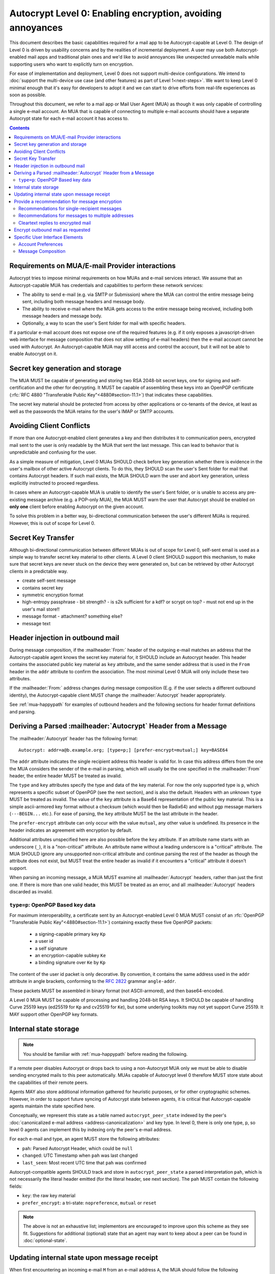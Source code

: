 Autocrypt Level 0: Enabling encryption, avoiding annoyances
===========================================================

This document describes the basic capabilities required for a mail app
to be Autocrypt-capable at Level 0.  The design of Level 0 is driven by
usability concerns and by the realities of incremental deployment.  A user
may use both Autocrypt-enabled mail apps and traditional plain ones
and we'd like to avoid annoyances like unexpected unreadable mails
while supporting users who want to explicitly turn on encryption.

For ease of implementation and deployment, Level 0 does not support
multi-device configurations.  We intend to :doc:`support the multi-device
use case (and other features) as part of Level 1<next-steps>`.  We
want to keep Level 0 minimal enough that it's easy for developers to
adopt it and we can start to drive efforts from real-life experiences
as soon as possible.

Throughout this document, we refer to a mail app or Mail User Agent (MUA)
as though it was only capable of controlling a single e-mail account.  An
MUA that is capable of connecting to multiple e-mail accounts should
have a separate Autocrypt state for each e-mail account it has access
to.

.. contents::

Requirements on MUA/E-mail Provider interactions
------------------------------------------------

Autocrypt tries to impose minimal requirements on how MUAs and
e-mail services interact.  We assume that an Autocrypt-capable MUA
has credentials and capabilities to perform these network services:

- The ability to send e-mail (e.g. via SMTP or Submission) where the
  MUA can control the entire message being sent, including both
  message headers and message body.

- The ability to receive e-mail where the MUA gets access to the
  entire message being received, including both message headers and
  message body.

- Optionally, a way to scan the user's Sent folder for mail with
  specific headers.

If a particular e-mail account does not expose one of the required
features (e.g. if it only exposes a javascript-driven web interface
for message composition that does not allow setting of e-mail headers)
then the e-mail account cannot be used with Autocrypt.  An
Autocrypt-capable MUA may still access and control the account, but it
will not be able to enable Autocrypt on it.

.. todo::

    Discuss with webmail developers how to work with, refine
    the interactions.

Secret key generation and storage
---------------------------------

The MUA MUST be capable of generating and storing two RSA 2048-bit
secret keys, one for signing and self-certification and the other for
decrypting.  It MUST be capable of assembling these keys into an
OpenPGP certificate (:rfc:`RFC 4880 "Transferable Public
Key"<4880#section-11.1>`) that indicates these capabilities.

The secret key material should be protected from access by other
applications or co-tenants of the device, at least as well as the
passwords the MUA retains for the user's IMAP or SMTP accounts.

Avoiding Client Conflicts
-------------------------

If more than one Autocrypt-enabled client generates a key and then
distributes it to communication peers, encrypted mail sent to the user
is only readable by the MUA that sent the last message. This can lead
to behavior that is unpredictable and confusing for the user.

As a simple measure of mitigation, Level 0 MUAs SHOULD check before
key generation whether there is evidence in the user's mailbox of
other active Autocrypt clients. To do this, they SHOULD scan the
user's Sent folder for mail that contains Autocrypt headers. If such
mail exists, the MUA SHOULD warn the user and abort key generation,
unless explicitly instructed to proceed regardless.

In cases where an Autocrypt-capable MUA is unable to identify the
user's Sent folder, or is unable to access any pre-existing message
archive (e.g. a POP-only MUA), the MUA MUST warn the user that
Autocrypt should be enabled on **only one** client before enabling
Autocrypt on the given account.

To solve this problem in a better way, bi-directional communication
between the user's different MUAs is required. However, this is out of
scope for Level 0.

Secret Key Transfer
-------------------

Although bi-directional communication between different MUAs is out of
scope for Level 0, self-sent email is used as a simple way to transfer
secret key material to other clients.  A Level 0 client SHOULD support
this mechanism, to make sure that secret keys are never stuck on the
device they were generated on, but can be retrieved by other Autocrypt
clients in a predictable way.

- create self-sent message
- contains secret key
- symmetric encryption format
- high-entropy passphrase
  - bit strength?
  - is s2k sufficient for a kdf? or scrypt on top?
  - must not end up in the user's mail store!!
- message format
  - attachment? something else?
- message text

Header injection in outbound mail
---------------------------------

During message composition, if the :mailheader:`From:` header of the
outgoing e-mail matches an address that the Autocrypt-capable agent
knows the secret key material for, it SHOULD include an Autocrypt
header. This header contains the associated public key material as
``key`` attribute, and the same sender address that is used in the
``From`` header in the ``addr`` attribute to confirm the
association. The most minimal Level 0 MUA will only include these two
attributes.

If the :mailheader:`From:` address changes during message composition
(E.g. if the user selects a different outbound identity), the
Autocrypt-capable client MUST change the :mailheader:`Autocrypt`
header appropriately.

See :ref:`mua-happypath` for examples of outbound headers and
the following sections for header format definitions and parsing.

..  _autocryptheaderformat:

Deriving a Parsed :mailheader:`Autocrypt` Header from a Message
---------------------------------------------------------------

The :mailheader:`Autocrypt` header has the following format::

    Autocrypt: addr=a@b.example.org; [type=p;] [prefer-encrypt=mutual;] key=BASE64

The ``addr`` attribute indicates the single recipient address this
header is valid for. In case this address differs from the one the MUA
considers the sender of the e-mail in parsing, which will usually be
the one specified in the :mailheader:`From` header, the entire header
MUST be treated as invalid.

The ``type`` and ``key`` attributes specify the type and data of the
key material.  For now the only supported type is ``p``, which
represents a specific subset of OpenPGP (see the next section), and is
also the default.  Headers with an unknown ``type`` MUST be treated as
invalid.  The value of the ``key`` attribute is a Base64
representation of the public key material.  This is a simple
ascii-armored key format without a checksum (which would then be Radix64)
and without pgp message markers (``---BEGIN...`` etc.).  For ease of
parsing, the ``key`` attribute MUST be the last attribute in the header.

The ``prefer-encrypt`` attribute can only occur with the value
``mutual``, any other value is undefined. Its presence in the header
indicates an agreement with encryption by default.

Additional attributes unspecified here are also possible before the
``key`` attribute.  If an attribute name starts with an underscore
(``_``), it is a "non-critical" attribute.  An attribute name without
a leading underscore is a "critical" attribute.  The MUA SHOULD ignore
any unsupported non-critical attribute and continue parsing the rest
of the header as though the attribute does not exist, but MUST treat
the entire header as invalid if it encounters a "critical" attribute
it doesn't support.

When parsing an incoming message, a MUA MUST examine all
:mailheader:`Autocrypt` headers, rather than just the first one.  If
there is more than one valid header, this MUST be treated as an error,
and all :mailheader:`Autocrypt` headers discarded as invalid.

.. todo::

   - Document why we skip on more than one valid header?

``type=p``: OpenPGP Based key data
++++++++++++++++++++++++++++++++++

For maximum interoperability, a certificate sent by an
Autocrypt-enabled Level 0 MUA MUST consist of an :rfc:`OpenPGP
"Transferable Public Key"<4880#section-11.1>`) containing exactly these five
OpenPGP packets:

 - a signing-capable primary key ``Kp``
 - a user id
 - a self signature
 - an encryption-capable subkey ``Ke``
 - a binding signature over ``Ke`` by ``Kp``

The content of the user id packet is only decorative. By convention, it
contains the same address used in the ``addr`` attribute in angle brackets,
conforming to the :rfc:`2822` grammar ``angle-addr``.

These packets MUST be assembled in binary format (not ASCII-armored),
and then base64-encoded.

A Level 0 MUA MUST be capable of processing and handling 2048-bit RSA
keys.  It SHOULD be capable of handling Curve 25519 keys (ed25519 for
``Kp`` and cv25519 for ``Ke``), but some underlying toolkits may not
yet support Curve 25519.  It MAY support other OpenPGP key formats.


Internal state storage
----------------------

.. note::

    You should be familiar with :ref:`mua-happypath` before reading the
    following.

If a remote peer disables Autocrypt or drops back to using a
non-Autocrypt MUA only we must be able to disable sending encrypted
mails to this peer automatically.  MUAs capable of Autocrypt level 0
therefore MUST store state about the capabilities of their remote
peers.

Agents MAY also store additional information gathered for heuristic
purposes, or for other cryptographic schemes.  However, in order to
support future syncing of Autocrypt state between agents, it is
critical that Autocrypt-capable agents maintain the state specified
here.

Conceptually, we represent this state as a table named
``autocrypt_peer_state`` indexed by the peer's :doc:`canonicalized
e-mail address <address-canonicalization>` and key type.  In level 0,
there is only one type, ``p``, so level 0 agents can implement this by
indexing only the peer's e-mail address.

For each e-mail and type, an agent MUST store the following
attributes:

* ``pah``: Parsed Autocrypt Header, which could be ``null``
* ``changed``: UTC Timestamp when ``pah`` was last changed
* ``last_seen``: Most recent UTC time that ``pah`` was confirmed

Autocrypt-compatible agents SHOULD track and store in
``autocrypt_peer_state`` a parsed interpretation ``pah``, which is not
necessarily the literal header emitted (for the literal header, see
next section).  The ``pah`` MUST contain the following fields:

* ``key``: the raw key material
* ``prefer_encrypt``: a tri-state: ``nopreference``, ``mutual`` or ``reset``

.. note::

     The above is not an exhaustive list; implementors are encouraged
     to improve upon this scheme as they see fit.  Suggestions for
     additional (optional) state that an agent may want to keep about
     a peer can be found in :doc:`optional-state`.


Updating internal state upon message receipt
--------------------------------------------

When first encountering an incoming e-mail ``M`` from an e-mail
address ``A``, the MUA should follow the following
``autocrypt_update`` algorithm:

 - Set a local ``message_date`` to the :mailheader:`Date:` header of ``M``.

 - If ``message_date`` is in the future, set ``message_date`` to the
   current time.

.. todo::

   This implies that Autocrypt clients keep track of whether they have
   encountered a given message before, but does not provide them with
   guidance on how to do so.  :mailheader:`Message-ID`?  Digest of
   full message body?  The consequences of re-triggering the message
   receipt process should only matter for messages that are
   erroneously marked with a future date. Another approach that would
   not require keeping track of the message would be to simply ignore
   messages whose :mailheader:`Date:` header is in the future.


- Set a local ``message_pah`` to be the :mailheader:`Autocrypt:`
   header in ``M``.  This is either a single Parsed Autocrypt Header,
   or ``null``.

.. note::

     The agent continues this message receipt process even when
     ``message_pah`` is ``null``, since updating the stored state with
     ``null`` is sometimes the correct action.

- OPTIONAL: If ``message_pah`` is ``null``, and the MUA knows about
  additional OpenPGP keys and the message is cryptographically signed
  with a valid, verifiable message signature from a known OpenPGP
  certificate ``K``, then we may replace ``message_pah`` with a
  ``synthesized_pah`` generated from the message itself:

  - If ``K`` is not encryption-capable (i.e. if the primary
    key has no encryption-capabilities marked, and no valid subkeys
    are encryption-capable), or if K does not have an OpenPGP User ID
    which contains the e-mail address in the message's ``From:``,
    then ``synthesized_pah`` should remain ``null``.

  - Otherwise, with an encryption-capable ``K``, the ``key`` element of
    ``synthesized_pah`` is set to ``K`` and the ``prefer_encrypt``
    element of ``synthesized_pah`` is set to ``nopreference``.

  - If ``K`` is encryption-capable and one of the message headers is
    an `OpenPGP header`_ which expresses a preference for encrypted
    e-mail, the ``prefer_encrypt`` element of ``synthesized_pah``
    should be set to ``mutual``.

.. _`OpenPGP header`: https://tools.ietf.org/html/draft-josefsson-openpgp-mailnews-header-07

.. note::

      This behaviour is optional: MUAs which support non-Autocrypt OpenPGP
      workflows may have other strategies they prefer.  Implementing the
      ``synthesized_pah`` is not necessary to guarantee correct interop
      with other Autocrypt implementations, but it will improve compatibility
      with the rest of the OpenPGP ecosystem and is therefore presented here
      as a suggestion.

      We do *not* synthesize the Autocrypt header from any
      ``application/pgp-keys`` message parts.  This is because it's
      possible that an attached OpenPGP key is not intended to be the
      sender's OpenPGP key.  For example, Alice might send Bob Carol's
      OpenPGP key in an attachment, but Bob should not interpret it as
      Carol's key.

.. todo::

   - Maybe move ``synthesized_pah`` into :doc:`other-crypto-interop` ?
   - Can we synthesize from attached keys, e.g. if it has a matching user id?


 - Next, the agent compares the ``message_pah`` with the ``pah`` stored in
   ``autocrypt_peer_state[A]``.

 - If ``autocrypt_peer_state`` has no record at all for address ``A``,
   the MUA sets ``autocrypt_peer_state[A]`` such that ``pah`` is
   ``message_pah`` and ``changed`` and ``last_seen`` are both
   ``message_date``, and then terminates this receipt process.

 - If ``autocrypt_peer_state[A]`` has ``last_seen`` greater than or
   equal to ``message_date``, then the agent terminates this receipt
   process, since it already knows about something more recent.  For
   example, this might be if mail is delivered out of order, or if a
   mailbox is scanned from newest to oldest.

 - If ``autocrypt_peer_state[A]`` has a ``last_seen`` less than
   ``message_date``, then we compare ``message_pah`` with the ``pah``
   currently stored in ``autocrypt_peer_state[A]``.

   This is done as a literal comparison using only the ``key`` and
   ``prefer_encrypt`` fields, even if the Agent stores additional
   fields as an augmentation, as follows:

   - If ``pah`` is ``null``, or if ``key`` is bytewise different, or if
     ``prefer_encrypt`` has a different value, then this is an *update*.
   - If ``key`` and ``prefer_encrypt`` match exactly, then it is
     considered a *match*.
   - If both ``pah`` and ``message_pah`` are ``null``, it is a *match*.
   - If ``message_pah`` is ``null`` (and ``pah`` is not), it is a *reset*.

 - In the case of a **match**,
   set ``autocrypt_peer_state[A].last_seen`` to ``message_date``.

 - In the case of an **update**:

   - set ``autocrypt_peer_state[A].pah`` to ``message_pah``
   - set ``autocrypt_peer_state[A].last_seen`` to ``message_date``
   - set ``autocrypt_peer_state[A].changed`` to ``message_date``

 - In the case of a **reset**:

   - set ``autocrypt_peer_state[A].pah.prefer_encrypt`` to ``reset``
   - set ``autocrypt_peer_state[A].changed`` to ``message_date``

.. note::

   The above algorithm results in a non-deterministic
   ``autocrypt_peer_state`` if two Autocrypt headers are processed
   using the same ``message_date`` (depending on which message is
   encountered first).  For consistency and predictability across
   implementations, it would be better to have a strict ordering
   between parsed Autocrypt headers, and to always select the lower
   header in case of equal values of ``message_date``.

.. note::

   OpenPGP's composable certificate format suggests that there could
   be alternate ways to compare ``key`` values besides strict bytewise
   comparison.  For example, this could be done by comparing only the
   fingerprint of the OpenPGP primary key instead of the keydata.
   However, this would miss updates of the encryption-capable subkey,
   or updates to the capabilities advertised in the OpenPGP
   self-signature.  Alternately, the message receipt process could
   incorporate fancier date comparisons by integrating the timestamps
   within the OpenPGP messages during the date comparison step.  For
   simplicity and ease of implementation, level 0 Autocrypt-capable
   agents are expected to avoid these approaches and to do full
   bytestring comparisons of ``key`` data instead.

.. _spam-filters:

.. todo::

   the spec currently doesn't say how to integrate Autocrypt
   processing on message receipt with spam filtering.  Should we say
   something about not doing Autocrypt processing on message receipt
   if the message is believed to be spam?


Provide a recommendation for message encryption
-----------------------------------------------

On message composition, an Autocrypt-capable agent also has an
opportunity to decide whether to try to encrypt an e-mail.  Autocrypt
aims to provide a reasonable recommendation for the agent.

Any Autocrypt-capable agent may have other means for making this
decision outside of Autocrypt (see :doc:`other-crypto-interop`).
Autocrypt provides a recommendation to this process, but there is no
requirement for Autocrypt-capable agents to always follow the
Autocrypt recommendation.

That said, all Autocrypt-capable agents should be able to calculate
the same Autocrypt recommendation due to their internal state.

The Autocrypt recommendation depends on the list of recipient
addresses for the message being composed.  When the user edits the
list of recipients, the recommendation may change.  The MUA should
reflect this change.

.. note::

   It's possible that the user manually overriddes the Autocrypt
   recommendation and then edits the list of recipients.  The MUA
   SHOULD retain the user's manual choices for a given message even if
   the Autcrypt recommendation changes.

.. todo::

   Discuss how to deal with the case where the user manually selects
   encryption and subsequently adds a recipient whom the MUA has no
   key.

Autocrypt can produce four possible recommendations to the agent
during message composition:

 * ``disable``: Disable or hide any UI that would allow the user to
   choose to encrypt the message.  Prepare the message in cleartext.

 * ``discourage``: Enable UI that would allow the user to choose to
   encrypt the message, but do not default to encryption.  Prepare the
   message in cleartext.  If the user manually enables encryption,
   warn them that the recipient may not be able to read the message.

 * ``available``: Enable UI that would allow the user to choose to
   encrypt the message, but do not default to encryption.  Prepare the
   message in cleartext.

 * ``encrypt``: Enable UI that would allow the user to choose to send
   the message in cleartext, and default to encryption.  Prepare the
   message as an encrypted message.

Recommendations for single-recipient messages
+++++++++++++++++++++++++++++++++++++++++++++

The Autocrypt recommendation for a message composed to a single
recipient with e-mail address ``A`` depends primarily on the value
stored in ``autocrypt_peer_state[A]``. It is derived by the following
algorithm:

1. If the ``pah`` is ``null``, the recommendation is ``disable``.
2. If ``pah.key`` is known to be unusable for encryption (e.g. it is
   otherwise known to be revoked or expired), then the recommendation
   is ``disable``.
3. If the message is composed as a reply to an encrypted message, then
   the recommendation is ``encrypt``.
4. If ``pah.prefer_encrypt`` is ``mutual``, and the user's own
   ``own_state.prefer_encrypt`` is ``mutual``, then the recommendation
   is ``encrypt``.
5. If ``pah.prefer_encrypt`` is ``reset``, then the recommendation is
   ``discourage``.

Otherwise, the recommendation is ``available``.

Recommendations for messages to multiple addresses
++++++++++++++++++++++++++++++++++++++++++++++++++

For level 0 agents, the Autocrypt recommendation for a message
composed to multiple recipients is derived from the recommendations
for each recipient individually.

If any recipient has a recommendation of ``disable`` then the message
recommendation is ``disable``.

If the message being composed is a reply to an encrypted message, or
if every recipient other than "myself" (the e-mail address that the
message is ``From:``) has a recommendation of ``encrypt`` then the
message recommendation is ``encrypt``.

If any recipient has a recommendation of ``discourage`` then the message
recommendation is ``discourage``.

Otherwise, the message recommendation is ``available``.

Cleartext replies to encrypted mail
+++++++++++++++++++++++++++++++++++

As you can see above, in the common use case, a reply to an encrypted
message will also be encrypted.  Due to Autocrypt's opportunistic
approach, however, it's possible that ``pah`` is ``null`` for some
recipient, which means the reply will be sent in the clear.

To avoid leaking cleartext from the original encrypted message in this
case, the MUA MAY prepare the cleartext reply without including any
of the typically quoted and attributed text from the previous message.
Additionally, the MUA MAY include brief text in message body along the
lines of::

  The message this is a reply to was sent encrypted, but this reply is
  unencrypted because I don't yet know how to encrypt to
  ``bob@example.com``.  If ``bob@example.com`` would reply here, my
  future messages in this thread will be encrypted.

The above recommendations are only "MAY" and not "SHOULD" or "MUST"
because we want to accomodate a user-friendly level 0 MUA that stays
silent and does not impede the user's ability to reply.  Opportunistic
encryption means we can't guarantee encryption in every case.

Encrypt outbound mail as requested
----------------------------------

As the user composes mail, in some circumstances, the MUA may be
instructed by the user to encrypt the message.  If the recipient's
keys are all of ``type=p``, and the sender has keys for all recipients
(as well as themselves), they should construct the encrypted message
as a :rfc:`PGP/MIME <3156>` encrypted+signed message, encrypted to all
recipients and the public key whose secret is controlled by the MUA
itself.

If the recommendation is ``discourage`` the user SHOULD be presented
with a clear warning explaining that there is reason to believe one or
more recipients will not be able to read the mail if it is sent
encrypted.  This message SHOULD state which recipients are considered
problematic and provide useful information to help the user guage the
risk.  The optional counters and user-agent state described in
:doc:`optional-state` can be useful for this message.

For messages that are going to be encrypted when sent, the MUA MUST
take care not to leak the cleartext of drafts or other
partially-composed messages to their e-mail provider (e.g. in the
"Drafts" folder).

If there is a chance that a message could be encrypted, the MUA
SHOULD encrypt drafts only to itself before storing it remotely.

Specific User Interface Elements
--------------------------------

Ideally, Autocrypt users see very little UI.  However, some UI is
inevitable if we want users to be able to interoperate with existing,
non-Autocrypt users.

Account Preferences
+++++++++++++++++++

Level 0 MUAs MUST allow the user to disable Autocrypt completely for
each account they control.  For level 0, we expect most MUAs to have
Autocrypt disabled by default.

Level 0 MUAs maintain an internal structure ``own_state`` for each
account on which Autocrypt is enabled. ``own_state`` has the following
members:

 * ``secret_key`` -- the secret key used for this account (see "Secret
   Key Generation and storage" above).
 * ``key`` -- the OpenPGP transferable public key derived from
   ``secret_key``.
 * ``prefer_encrypt`` -- the user's own
   preferences on this account, either ``mutual`` or ``nopreference``.
   This SHOULD be set to ``nopreference`` by default.

If Autocrypt is enabled for a given account, the MUA SHOULD allow the
user to switch the setting for ``own_state.prefer_encrypt``, but this
choice might normally be hidden in a "preferences pane" or something
similar.

Please see :doc:`ui-examples` for specific examples of how this might
look.

Message Composition
+++++++++++++++++++

If an MUA is willing to compose encrypted mail, it SHOULD include some
UI mechanism at message composition time for the user to choose between
encrypted message or cleartext.  This may be as simple as a single
checkbox.

If the Autocrypt recommendation is ``disable`` for a given message,
the MUA MAY choose to avoid exposing this UI during message
composition at all.

If the Autocrypt recommendation is either ``available`` or
``encrypt``, the MUA SHOULD expose this UI during message composition
to allow the user to make a different decision.

.. todo::

   - Should we really recommend hiding the encrypt UI? This reduces UI
     consistency!
